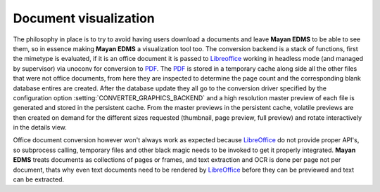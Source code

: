 ======================
Document visualization
======================


The philosophy in place is to try to avoid having users download a documents and leave
**Mayan EDMS** to be able to see them, so in essence making **Mayan EDMS** a
visualization tool too.  The conversion backend is a stack of functions,
first the mimetype is evaluated, if it is an office document it is passed
to Libreoffice_ working in headless mode (and managed by supervisor)
via unoconv for conversion to PDF_.  The PDF_ is stored in a temporary
cache along side all the other files that were not office documents,
from here they are inspected to determine the page count and the
corresponding blank database entires are created.  After the database
update they all go to the conversion driver specified by the configuration
option :setting:`CONVERTER_GRAPHICS_BACKEND` and a high resolution
master preview of each file is generated and stored in the persistent
cache.  From the master previews in the persistent cache, volatile
previews are then created on demand for the different sizes requested
(thumbnail, page preview, full preview) and rotate interactively
in the details view.


Office document conversion however won't always work as expected because
LibreOffice_ do not provide proper API's, so subprocess calling,
temporary files and other black magic needs to be invoked to get it
properly integrated.  **Mayan EDMS** treats documents as collections of pages
or frames, and text extraction and OCR is done per page not per document,
thats why even text documents need to be rendered by LibreOffice_
before they can be previewed and text can be extracted.


.. _PDF: http://en.wikipedia.org/wiki/Portable_Document_Format
.. _Libreoffice: http://www.libreoffice.org/
